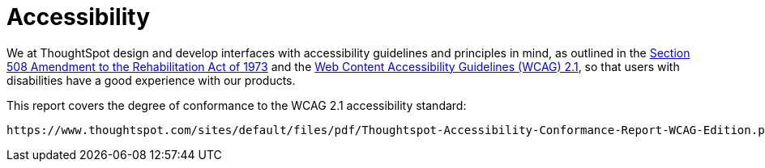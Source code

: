 = Accessibility
:last_updated: 03/04/2021
:linkattrs:
:experimental:

We at ThoughtSpot design and develop interfaces with accessibility guidelines and principles in mind, as outlined in the https://www.section508.gov/manage/laws-and-policies[Section 508 Amendment to the Rehabilitation Act of 1973, window="_blank"] and the https://www.w3.org/WAI/GL/WCAG21/[Web Content Accessibility Guidelines (WCAG) 2.1, window="_blank"], so that users with disabilities have a good experience with our products.

This report covers the degree of conformance to the WCAG 2.1 accessibility standard:

   https://www.thoughtspot.com/sites/default/files/pdf/Thoughtspot-Accessibility-Conformance-Report-WCAG-Edition.pdf[Thoughtspot Accessibility Conformance Report, window="_blank"]
